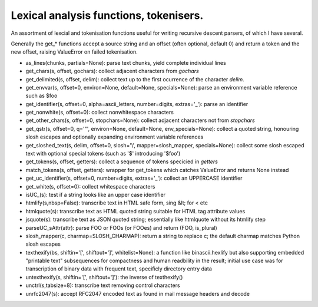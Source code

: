 Lexical analysis functions, tokenisers.
=======================================

An assortment of lexcial and tokenisation functions useful for writing recursive descent parsers, of which I have several.

Generally the get_* functions accept a source string and an offset (often optional, default 0) and return a token and the new offset, raising ValueError on failed tokenisation.

* as_lines(chunks, partials=None): parse text chunks, yield complete individual lines

* get_chars(s, offset, gochars): collect adjacent characters from `gochars`

* get_delimited(s, offset, delim): collect text up to the first ocurrence of the character `delim`.

* get_envvar(s, offset=0, environ=None, default=None, specials=None): parse an environment variable reference such as $foo

* get_identifier(s, offset=0, alpha=ascii_letters, number=digits, extras='_'): parse an identifier

* get_nonwhite(s, offset=0): collect nonwhitespace characters

* get_other_chars(s, offset=0, stopchars=None): collect adjacent characters not from `stopchars`

* get_qstr(s, offset=0, q='"', environ=None, default=None, env_specials=None): collect a quoted string, honouring slosh escapes and optionally expanding environment variable references

* get_sloshed_text(s, delim, offset=0, slosh='\\', mapper=slosh_mapper, specials=None): collect some slosh escaped text with optional special tokens (such as '$' introducing '$foo')

* get_tokens(s, offset, getters): collect a sequence of tokens specicied in `getters`

* match_tokens(s, offset, getters): wrapper for get_tokens which catches ValueError and returns None instead

* get_uc_identifier(s, offset=0, number=digits, extras='_'): collect an UPPERCASE identifier

* get_white(s, offset=0): collect whitespace characters

* isUC_(s): test if a string looks like an upper case identifier

* htmlify(s,nbsp=False): transcribe text in HTML safe form, sing &lt; for < etc

* htmlquote(s): transcribe text as HTML quoted string suitable for HTML tag attribute values

* jsquote(s): transcribe text as JSON quoted string; essentially like htmlquote without its htmlify step

* parseUC_sAttr(attr): parse FOO or FOOs (or FOOes) and return (FOO, is_plural)

* slosh_mapper(c, charmap=SLOSH_CHARMAP): return a string to replace \c; the default charmap matches Python slosh escapes

* texthexify(bs, shiftin='[', shiftout=']', whitelist=None): a function like binascii.hexlify but also supporting embedded "printable text" subsequences for compactness and human readbility in the result; initial use case was for transcription of binary data with frequent text, specificly directory entry data

* untexthexify(s, shiftin='[', shiftout=']'): the inverse of texthexify()

* unctrl(s,tabsize=8): transcribe text removing control characters

* unrfc2047(s): accept RFC2047 encoded text as found in mail message headers and decode

